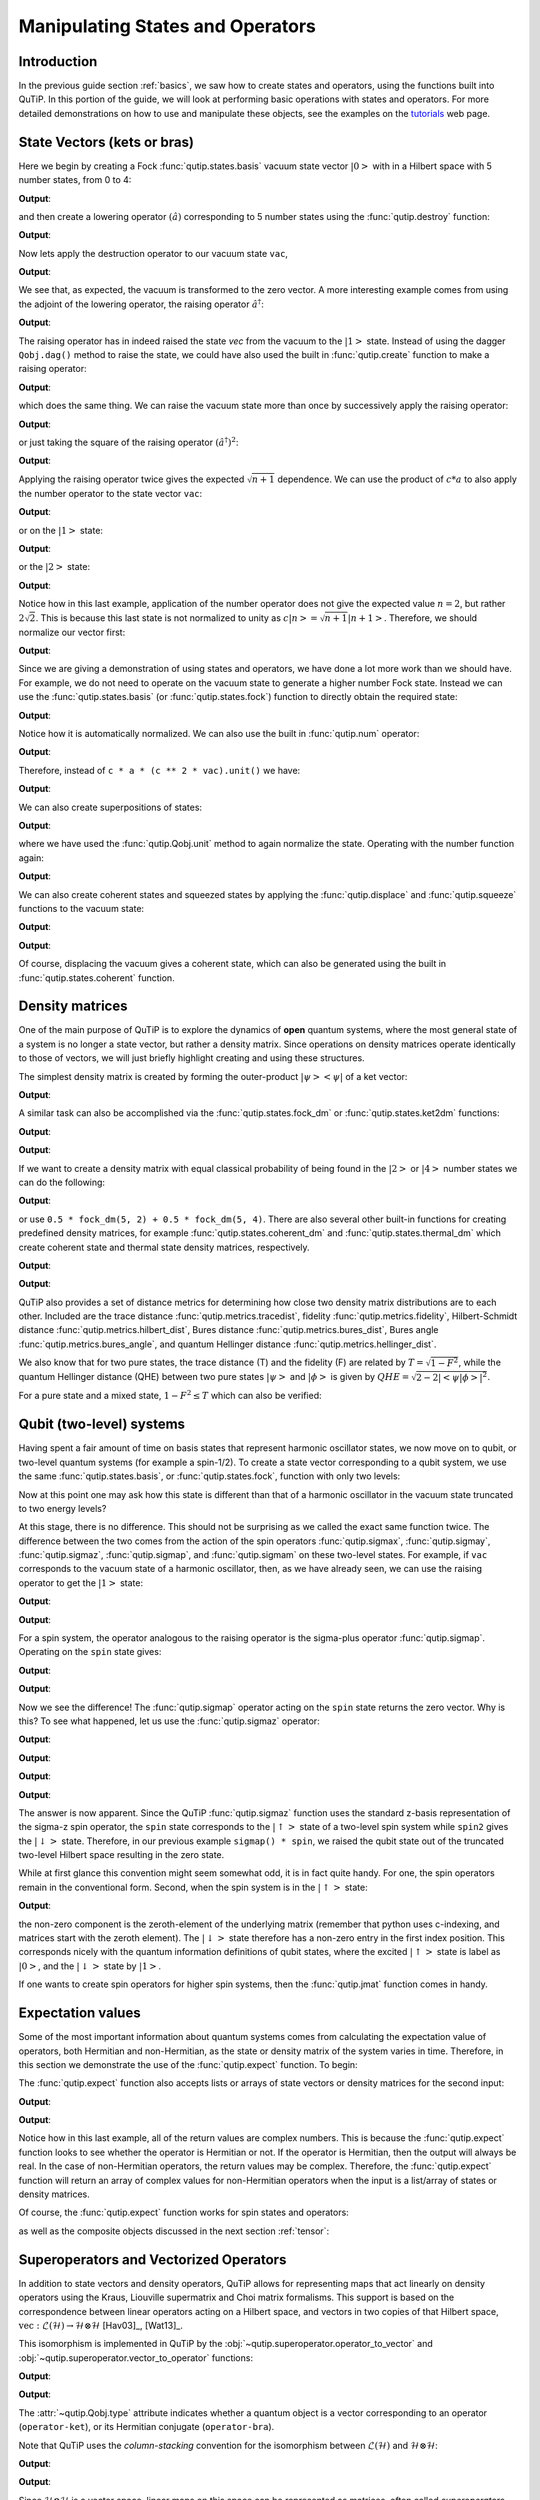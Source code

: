 .. _states:

*************************************
Manipulating States and Operators
*************************************

.. _states-intro:

Introduction
=================

In the previous guide section :ref:`basics`, we saw how to create states and operators, using the functions built into QuTiP. In this portion of the guide, we will look at performing basic operations with states and operators.  For more detailed demonstrations on how to use and manipulate these objects, see the examples on the `tutorials <https://qutip.org/tutorials.html>`_ web page.


.. _states-vectors:

State Vectors (kets or bras)
==============================

Here we begin by creating a Fock :func:`qutip.states.basis` vacuum state vector :math:`\left|0\right>` with in a Hilbert space with 5 number states, from 0 to 4:

.. testcode:: [states]

    vac = basis(5, 0)

    print(vac)

**Output**:

.. testoutput:: [states]
    :options: +NORMALIZE_WHITESPACE

    Quantum object: dims = [[5], [1]], shape = (5, 1), type = ket
    Qobj data =
    [[1.]
     [0.]
     [0.]
     [0.]
     [0.]]




and then create a lowering operator :math:`\left(\hat{a}\right)` corresponding to 5 number states using the :func:`qutip.destroy` function:

.. testcode:: [states]

    a = destroy(5)

    print(a)

**Output**:

.. testoutput:: [states]
    :options: +NORMALIZE_WHITESPACE

    Quantum object: dims = [[5], [5]], shape = (5, 5), type = oper, isherm = False
    Qobj data =
    [[0.         1.         0.         0.         0.        ]
     [0.         0.         1.41421356 0.         0.        ]
     [0.         0.         0.         1.73205081 0.        ]
     [0.         0.         0.         0.         2.        ]
     [0.         0.         0.         0.         0.        ]]


Now lets apply the destruction operator to our vacuum state ``vac``,


.. testcode:: [states]

    print(a * vac)

**Output**:

.. testoutput:: [states]
    :options: +NORMALIZE_WHITESPACE

    Quantum object: dims = [[5], [1]], shape = (5, 1), type = ket
    Qobj data =
    [[0.]
     [0.]
     [0.]
     [0.]
     [0.]]

We see that, as expected, the vacuum is transformed to the zero vector.  A more interesting example comes from using the adjoint of the lowering operator, the raising operator :math:`\hat{a}^\dagger`:

.. testcode:: [states]

    print(a.dag() * vac)

**Output**:

.. testoutput:: [states]
    :options: +NORMALIZE_WHITESPACE

    Quantum object: dims = [[5], [1]], shape = (5, 1), type = ket
    Qobj data =
    [[0.]
    [1.]
    [0.]
    [0.]
    [0.]]

The raising operator has in indeed raised the state `vec` from the vacuum to the :math:`\left| 1\right>` state.  Instead of using the dagger ``Qobj.dag()`` method to raise the state, we could have also used the built in :func:`qutip.create` function to make a raising operator:

.. testcode:: [states]

    c = create(5)

    print(c * vac)

**Output**:

.. testoutput:: [states]
    :options: +NORMALIZE_WHITESPACE

    Quantum object: dims = [[5], [1]], shape = (5, 1), type = ket
    Qobj data =
    [[0.]
     [1.]
     [0.]
     [0.]
     [0.]]

which does the same thing.  We can raise the vacuum state more than once by successively apply the raising operator:

.. testcode:: [states]

    print(c * c * vac)

**Output**:

.. testoutput:: [states]
    :options: +NORMALIZE_WHITESPACE

    Quantum object: dims = [[5], [1]], shape = (5, 1), type = ket
    Qobj data =
    [[0.        ]
     [0.        ]
     [1.41421356]
     [0.        ]
     [0.        ]]

or just taking the square of the raising operator :math:`\left(\hat{a}^\dagger\right)^{2}`:

.. testcode:: [states]

    print(c ** 2 * vac)

**Output**:

.. testoutput:: [states]
    :options: +NORMALIZE_WHITESPACE

    Quantum object: dims = [[5], [1]], shape = (5, 1), type = ket
    Qobj data =
    [[0.        ]
     [0.        ]
     [1.41421356]
     [0.        ]
     [0.        ]]

Applying the raising operator twice gives the expected :math:`\sqrt{n + 1}` dependence.  We can use the product of :math:`c * a` to also apply the number operator to the state vector ``vac``:

.. testcode:: [states]

    print(c * a * vac)

**Output**:

.. testoutput:: [states]
    :options: +NORMALIZE_WHITESPACE

    Quantum object: dims = [[5], [1]], shape = (5, 1), type = ket
    Qobj data =
    [[0.]
     [0.]
     [0.]
     [0.]
     [0.]]

or on the :math:`\left| 1\right>` state:

.. testcode:: [states]

    print(c * a * (c * vac))

**Output**:

.. testoutput:: [states]
    :options: +NORMALIZE_WHITESPACE

    Quantum object: dims = [[5], [1]], shape = (5, 1), type = ket
    Qobj data =
    [[0.]
     [1.]
     [0.]
     [0.]
     [0.]]

or the :math:`\left| 2\right>` state:

.. testcode:: [states]

    print(c * a * (c**2 * vac))

**Output**:

.. testoutput:: [states]
    :options: +NORMALIZE_WHITESPACE

    Quantum object: dims = [[5], [1]], shape = (5, 1), type = ket
    Qobj data =
    [[0.        ]
     [0.        ]
     [2.82842712]
     [0.        ]
     [0.        ]]

Notice how in this last example, application of the number operator does not give the expected value :math:`n=2`, but rather :math:`2\sqrt{2}`.  This is because this last state is not normalized to unity as :math:`c\left| n\right> = \sqrt{n+1}\left| n+1\right>`.  Therefore, we should normalize our vector first:

.. testcode:: [states]

    print(c * a * (c**2 * vac).unit())

**Output**:

.. testoutput:: [states]
    :options: +NORMALIZE_WHITESPACE

    Quantum object: dims = [[5], [1]], shape = (5, 1), type = ket
    Qobj data =
    [[0.]
     [0.]
     [2.]
     [0.]
     [0.]]

Since we are giving a demonstration of using states and operators, we have done a lot more work than we should have.  For example, we do not need to operate on the vacuum state to generate a higher number Fock state.  Instead we can use the :func:`qutip.states.basis` (or :func:`qutip.states.fock`) function to directly obtain the required state:

.. testcode:: [states]

    ket = basis(5, 2)

    print(ket)

**Output**:

.. testoutput:: [states]
    :options: +NORMALIZE_WHITESPACE

    Quantum object: dims = [[5], [1]], shape = (5, 1), type = ket
    Qobj data =
    [[0.]
     [0.]
     [1.]
     [0.]
     [0.]]

Notice how it is automatically normalized.  We can also use the built in :func:`qutip.num` operator:

.. testcode:: [states]

    n = num(5)

    print(n)

**Output**:

.. testoutput:: [states]
    :options: +NORMALIZE_WHITESPACE

    Quantum object: dims = [[5], [5]], shape = (5, 5), type = oper, isherm = True
    Qobj data =
    [[0. 0. 0. 0. 0.]
     [0. 1. 0. 0. 0.]
     [0. 0. 2. 0. 0.]
     [0. 0. 0. 3. 0.]
     [0. 0. 0. 0. 4.]]

Therefore, instead of ``c * a * (c ** 2 * vac).unit()`` we have:

.. testcode:: [states]

    print(n * ket)

**Output**:

.. testoutput:: [states]
    :options: +NORMALIZE_WHITESPACE

    Quantum object: dims = [[5], [1]], shape = (5, 1), type = ket
    Qobj data =
    [[0.]
     [0.]
     [2.]
     [0.]
     [0.]]

We can also create superpositions of states:

.. testcode:: [states]

    ket = (basis(5, 0) + basis(5, 1)).unit()

    print(ket)

**Output**:

.. testoutput:: [states]
    :options: +NORMALIZE_WHITESPACE

    Quantum object: dims = [[5], [1]], shape = (5, 1), type = ket
    Qobj data =
    [[0.70710678]
     [0.70710678]
     [0.        ]
     [0.        ]
     [0.        ]]

where we have used the :func:`qutip.Qobj.unit` method to again normalize the state. Operating with the number function again:

.. testcode:: [states]

    print(n * ket)

**Output**:

.. testoutput:: [states]
    :options: +NORMALIZE_WHITESPACE

    Quantum object: dims = [[5], [1]], shape = (5, 1), type = ket
    Qobj data =
    [[0.        ]
     [0.70710678]
     [0.        ]
     [0.        ]
     [0.        ]]

We can also create coherent states and squeezed states by applying the :func:`qutip.displace` and :func:`qutip.squeeze` functions to the vacuum state:

.. testcode:: [states]

    vac = basis(5, 0)

    d = displace(5, 1j)

    s = squeeze(5, np.complex(0.25, 0.25))

    print(d * vac)

**Output**:

.. testoutput:: [states]
    :options: +NORMALIZE_WHITESPACE

    Quantum object: dims = [[5], [1]], shape = (5, 1), type = ket
    Qobj data =
    [[ 0.60655682+0.j        ]
     [ 0.        +0.60628133j]
     [-0.4303874 +0.j        ]
     [ 0.        -0.24104351j]
     [ 0.14552147+0.j        ]]

.. testcode:: [states]

    print(d * s * vac)

**Output**:

.. testoutput:: [states]
    :options: +NORMALIZE_WHITESPACE

    Quantum object: dims = [[5], [1]], shape = (5, 1), type = ket
    Qobj data =
    [[ 0.65893786+0.08139381j]
     [ 0.10779462+0.51579735j]
     [-0.37567217-0.01326853j]
     [-0.02688063-0.23828775j]
     [ 0.26352814+0.11512178j]]

Of course, displacing the vacuum gives a coherent state, which can also be generated using the built in :func:`qutip.states.coherent` function.


.. _states-dm:

Density matrices
=================

One of the main purpose of QuTiP is to explore the dynamics of **open** quantum systems, where the most general state of a system is no longer a state vector, but rather a density matrix.  Since operations on density matrices operate identically to those of vectors, we will just briefly highlight creating and using these structures.

The simplest density matrix is created by forming the outer-product :math:`\left|\psi\right>\left<\psi\right|` of a ket vector:

.. testcode:: [states]

    ket = basis(5, 2)

    print(ket * ket.dag())

**Output**:

.. testoutput:: [states]
    :options: +NORMALIZE_WHITESPACE

    Quantum object: dims = [[5], [5]], shape = (5, 5), type = oper, isherm = True
    Qobj data =
    [[0. 0. 0. 0. 0.]
     [0. 0. 0. 0. 0.]
     [0. 0. 1. 0. 0.]
     [0. 0. 0. 0. 0.]
     [0. 0. 0. 0. 0.]]

A similar task can also be accomplished via the :func:`qutip.states.fock_dm` or :func:`qutip.states.ket2dm` functions:

.. testcode:: [states]

    print(fock_dm(5, 2))

**Output**:

.. testoutput:: [states]
    :options: +NORMALIZE_WHITESPACE

    Quantum object: dims = [[5], [5]], shape = (5, 5), type = oper, isherm = True
    Qobj data =
    [[0. 0. 0. 0. 0.]
     [0. 0. 0. 0. 0.]
     [0. 0. 1. 0. 0.]
     [0. 0. 0. 0. 0.]
     [0. 0. 0. 0. 0.]]

.. testcode:: [states]

    print(ket2dm(ket))

**Output**:

.. testoutput:: [states]
    :options: +NORMALIZE_WHITESPACE

    Quantum object: dims = [[5], [5]], shape = (5, 5), type = oper, isherm = True
    Qobj data =
    [[0. 0. 0. 0. 0.]
     [0. 0. 0. 0. 0.]
     [0. 0. 1. 0. 0.]
     [0. 0. 0. 0. 0.]
     [0. 0. 0. 0. 0.]]

If we want to create a density matrix with equal classical probability of being found in the :math:`\left|2\right>` or :math:`\left|4\right>` number states we can do the following:

.. testcode:: [states]

    print(0.5 * ket2dm(basis(5, 4)) + 0.5 * ket2dm(basis(5, 2)))

**Output**:

.. testoutput:: [states]
    :options: +NORMALIZE_WHITESPACE

    Quantum object: dims = [[5], [5]], shape = (5, 5), type = oper, isherm = True
    Qobj data =
    [[0.  0.  0.  0.  0. ]
     [0.  0.  0.  0.  0. ]
     [0.  0.  0.5 0.  0. ]
     [0.  0.  0.  0.  0. ]
     [0.  0.  0.  0.  0.5]]

or use ``0.5 * fock_dm(5, 2) + 0.5 * fock_dm(5, 4)``. There are also several other built-in functions for creating predefined density matrices, for example :func:`qutip.states.coherent_dm` and :func:`qutip.states.thermal_dm` which create coherent state and thermal state density matrices, respectively.


.. testcode:: [states]

    print(coherent_dm(5, 1.25))

**Output**:

.. testoutput:: [states]
    :options: +NORMALIZE_WHITESPACE

    Quantum object: dims = [[5], [5]], shape = (5, 5), type = oper, isherm = True
    Qobj data =
    [[0.20980701 0.26141096 0.23509686 0.15572585 0.13390765]
     [0.26141096 0.32570738 0.29292109 0.19402805 0.16684347]
     [0.23509686 0.29292109 0.26343512 0.17449684 0.1500487 ]
     [0.15572585 0.19402805 0.17449684 0.11558499 0.09939079]
     [0.13390765 0.16684347 0.1500487  0.09939079 0.0854655 ]]

.. testcode:: [states]

    print(thermal_dm(5, 1.25))

**Output**:

.. testoutput:: [states]
    :options: +NORMALIZE_WHITESPACE

    Quantum object: dims = [[5], [5]], shape = (5, 5), type = oper, isherm = True
    Qobj data =
    [[0.46927974 0.         0.         0.         0.        ]
     [0.         0.26071096 0.         0.         0.        ]
     [0.         0.         0.14483942 0.         0.        ]
     [0.         0.         0.         0.08046635 0.        ]
     [0.         0.         0.         0.         0.04470353]]

QuTiP also provides a set of distance metrics for determining how close two density matrix distributions are to each other. Included are the trace distance :func:`qutip.metrics.tracedist`, fidelity :func:`qutip.metrics.fidelity`, Hilbert-Schmidt distance :func:`qutip.metrics.hilbert_dist`, Bures distance :func:`qutip.metrics.bures_dist`, Bures angle :func:`qutip.metrics.bures_angle`, and quantum Hellinger distance :func:`qutip.metrics.hellinger_dist`.

.. testcode:: [states]

    x = coherent_dm(5, 1.25)

    y = coherent_dm(5, np.complex(0, 1.25))  # <-- note the 'j'

    z = thermal_dm(5, 0.125)

    np.testing.assert_almost_equal(fidelity(x, x), 1)

    np.testing.assert_almost_equal(hellinger_dist(x, y), 1.3819080728932833)

We also know that for two pure states, the trace distance (T) and the fidelity (F) are related by :math:`T = \sqrt{1 - F^{2}}`, while the quantum Hellinger distance (QHE) between two pure states :math:`\left|\psi\right>` and :math:`\left|\phi\right>` is given by :math:`QHE = \sqrt{2 - 2\left|\left<\psi | \phi\right>\right|^2}`.

.. testcode:: [states]

    np.testing.assert_almost_equal(tracedist(y, x), np.sqrt(1 - fidelity(y, x) ** 2))

For a pure state and a mixed state, :math:`1 - F^{2} \le T` which can also be verified:

.. testcode:: [states]

    assert 1 - fidelity(x, z) ** 2 < tracedist(x, z)

.. _states-qubit:

Qubit (two-level) systems
=========================

Having spent a fair amount of time on basis states that represent harmonic oscillator states, we now move on to qubit, or two-level quantum systems (for example a spin-1/2). To create a state vector corresponding to a qubit system, we use the same :func:`qutip.states.basis`, or :func:`qutip.states.fock`, function with only two levels:


.. testcode:: [states]

    spin = basis(2, 0)

Now at this point one may ask how this state is different than that of a harmonic oscillator in the vacuum state truncated to two energy levels?

.. testcode:: [states]

    vac = basis(2, 0)

At this stage, there is no difference.  This should not be surprising as we called the exact same function twice.  The difference between the two comes from the action of the spin operators :func:`qutip.sigmax`, :func:`qutip.sigmay`, :func:`qutip.sigmaz`, :func:`qutip.sigmap`, and :func:`qutip.sigmam` on these two-level states.  For example, if ``vac`` corresponds to the vacuum state of a harmonic oscillator, then, as we have already seen, we can use the raising operator to get the :math:`\left|1\right>` state:

.. testcode:: [states]

    print(vac)

**Output**:

.. testoutput:: [states]
    :options: +NORMALIZE_WHITESPACE

    Quantum object: dims = [[2], [1]], shape = (2, 1), type = ket
    Qobj data =
    [[1.]
     [0.]]

.. testcode:: [states]

    c = create(2)

    print(c * vac)

**Output**:

.. testoutput:: [states]
    :options: +NORMALIZE_WHITESPACE

    Quantum object: dims = [[2], [1]], shape = (2, 1), type = ket
    Qobj data =
    [[0.]
     [1.]]

For a spin system, the operator analogous to the raising operator is the sigma-plus operator :func:`qutip.sigmap`.  Operating on the ``spin`` state gives:

.. testcode:: [states]

    print(spin)

**Output**:

.. testoutput:: [states]
    :options: +NORMALIZE_WHITESPACE

    Quantum object: dims = [[2], [1]], shape = (2, 1), type = ket
    Qobj data =
    [[1.]
     [0.]]

.. testcode:: [states]

    print(sigmap() * spin)

**Output**:

.. testoutput:: [states]
    :options: +NORMALIZE_WHITESPACE

    Quantum object: dims = [[2], [1]], shape = (2, 1), type = ket
    Qobj data =
    [[0.]
     [0.]]

Now we see the difference!  The :func:`qutip.sigmap` operator acting on the ``spin`` state returns the zero vector.  Why is this?  To see what happened, let us use the :func:`qutip.sigmaz` operator:

.. testcode:: [states]

    print(sigmaz())

**Output**:

.. testoutput:: [states]
    :options: +NORMALIZE_WHITESPACE

    Quantum object: dims = [[2], [2]], shape = (2, 2), type = oper, isherm = True
    Qobj data =
    [[ 1.  0.]
     [ 0. -1.]]

.. testcode:: [states]

    print(sigmaz() * spin)

**Output**:

.. testoutput:: [states]
    :options: +NORMALIZE_WHITESPACE

    Quantum object: dims = [[2], [1]], shape = (2, 1), type = ket
    Qobj data =
    [[1.]
     [0.]]

.. testcode:: [states]

    spin2 = basis(2, 1)

    print(spin2)

**Output**:

.. testoutput:: [states]
    :options: +NORMALIZE_WHITESPACE

    Quantum object: dims = [[2], [1]], shape = (2, 1), type = ket
    Qobj data =
    [[0.]
     [1.]]

.. testcode:: [states]

    print(sigmaz() * spin2)

**Output**:

.. testoutput:: [states]
  :options: +NORMALIZE_WHITESPACE

  Quantum object: dims = [[2], [1]], shape = (2, 1), type = ket
  Qobj data =
  [[ 0.]
   [-1.]]

The answer is now apparent.  Since the QuTiP :func:`qutip.sigmaz` function uses the standard z-basis representation of the sigma-z spin operator, the ``spin`` state corresponds to the :math:`\left|\uparrow\right>` state of a two-level spin system while ``spin2`` gives the :math:`\left|\downarrow\right>` state.  Therefore, in our previous example ``sigmap() * spin``, we raised the qubit state out of the truncated two-level Hilbert space resulting in the zero state.

While at first glance this convention might seem somewhat odd, it is in fact quite handy. For one, the spin operators remain in the conventional form. Second, when the spin system is in the :math:`\left|\uparrow\right>` state:

.. testcode:: [states]

    print(sigmaz() * spin)

**Output**:

.. testoutput:: [states]
  :options: +NORMALIZE_WHITESPACE

  Quantum object: dims = [[2], [1]], shape = (2, 1), type = ket
  Qobj data =
  [[1.]
   [0.]]

the non-zero component is the zeroth-element of the underlying matrix (remember that python uses c-indexing, and matrices start with the zeroth element).  The :math:`\left|\downarrow\right>` state therefore has a non-zero entry in the first index position. This corresponds nicely with the quantum information definitions of qubit states, where the excited :math:`\left|\uparrow\right>` state is label as :math:`\left|0\right>`, and the :math:`\left|\downarrow\right>` state by :math:`\left|1\right>`.

If one wants to create spin operators for higher spin systems, then the :func:`qutip.jmat` function comes in handy.

.. _states-expect:

Expectation values
===================

Some of the most important information about quantum systems comes from calculating the expectation value of operators, both Hermitian and non-Hermitian, as the state or density matrix of the system varies in time.  Therefore, in this section we demonstrate the use of the :func:`qutip.expect` function.  To begin:

.. testcode:: [states]

    vac = basis(5, 0)

    one = basis(5, 1)

    c = create(5)

    N = num(5)

    np.testing.assert_almost_equal(expect(N, vac), 0)

    np.testing.assert_almost_equal(expect(N, one), 1)

    coh = coherent_dm(5, 1.0j)

    np.testing.assert_almost_equal(expect(N, coh), 0.9970555745806597)

    cat = (basis(5, 4) + 1.0j * basis(5, 3)).unit()

    np.testing.assert_almost_equal(expect(c, cat), 0.9999999999999998j)


The :func:`qutip.expect` function also accepts lists or arrays of state vectors or density matrices for the second input:

.. testcode:: [states]

    states = [(c**k * vac).unit() for k in range(5)]  # must normalize

    print(expect(N, states))

**Output**:

.. testoutput:: [states]
    :options: +NORMALIZE_WHITESPACE

    [0. 1. 2. 3. 4.]

.. testcode:: [states]

    cat_list = [(basis(5, 4) + x * basis(5, 3)).unit() for x in [0, 1.0j, -1.0, -1.0j]]

    print(expect(c, cat_list))

**Output**:

.. testoutput:: [states]
    :options: +NORMALIZE_WHITESPACE

    [ 0.+0.j  0.+1.j -1.+0.j  0.-1.j]

Notice how in this last example, all of the return values are complex numbers.  This is because the :func:`qutip.expect` function looks to see whether the operator is Hermitian or not.  If the operator is Hermitian, then the output will always be real.  In the case of non-Hermitian operators, the return values may be complex.  Therefore, the :func:`qutip.expect` function will return an array of complex values for non-Hermitian operators when the input is a list/array of states or density matrices.

Of course, the :func:`qutip.expect` function works for spin states and operators:


.. testcode:: [states]

    up = basis(2, 0)

    down = basis(2, 1)

    np.testing.assert_almost_equal(expect(sigmaz(), up), 1)

    np.testing.assert_almost_equal(expect(sigmaz(), down), -1)


as well as the composite objects discussed in the next section :ref:`tensor`:

.. testcode:: [states]

    spin1 = basis(2, 0)

    spin2 = basis(2, 1)

    two_spins = tensor(spin1, spin2)

    sz1 = tensor(sigmaz(), qeye(2))

    sz2 = tensor(qeye(2), sigmaz())

    np.testing.assert_almost_equal(expect(sz1, two_spins), 1)

    np.testing.assert_almost_equal(expect(sz2, two_spins), -1)

.. _states-super:

Superoperators and Vectorized Operators
=======================================

In addition to state vectors and density operators, QuTiP allows for
representing maps that act linearly on density operators using the Kraus,
Liouville supermatrix and Choi matrix formalisms. This support is based on the
correspondence between linear operators acting on a Hilbert space, and vectors
in two copies of that Hilbert space,
:math:`\mathrm{vec} : \mathcal{L}(\mathcal{H}) \to \mathcal{H} \otimes \mathcal{H}`
[Hav03]_, [Wat13]_.

This isomorphism is implemented in QuTiP by the
:obj:`~qutip.superoperator.operator_to_vector` and
:obj:`~qutip.superoperator.vector_to_operator` functions:

.. testcode:: [states]

    psi = basis(2, 0)

    rho = ket2dm(psi)

    print(rho)

**Output**:

.. testoutput:: [states]
    :options: +NORMALIZE_WHITESPACE

    Quantum object: dims = [[2], [2]], shape = (2, 2), type = oper, isherm = True
    Qobj data =
    [[1. 0.]
     [0. 0.]]

.. testcode:: [states]

    vec_rho = operator_to_vector(rho)

    print(vec_rho)

**Output**:

.. testoutput:: [states]
  :options: +NORMALIZE_WHITESPACE

  Quantum object: dims = [[[2], [2]], [1]], shape = (4, 1), type = operator-ket
  Qobj data =
  [[1.]
   [0.]
   [0.]
   [0.]]

.. testcode:: [states]

    rho2 = vector_to_operator(vec_rho)

    np.testing.assert_almost_equal((rho - rho2).norm(), 0)

The :attr:`~qutip.Qobj.type` attribute indicates whether a quantum object is
a vector corresponding to an operator (``operator-ket``), or its Hermitian
conjugate (``operator-bra``).

Note that QuTiP uses the *column-stacking* convention for the isomorphism
between :math:`\mathcal{L}(\mathcal{H})` and :math:`\mathcal{H} \otimes \mathcal{H}`:

.. testcode:: [states]

    A = Qobj(np.arange(4).reshape((2, 2)))

    print(A)

**Output**:

.. testoutput:: [states]
    :options: +NORMALIZE_WHITESPACE

    Quantum object: dims = [[2], [2]], shape = (2, 2), type = oper, isherm = False
    Qobj data =
    [[0. 1.]
     [2. 3.]]

.. testcode:: [states]

    print(operator_to_vector(A))

**Output**:

.. testoutput:: [states]
    :options: +NORMALIZE_WHITESPACE

    Quantum object: dims = [[[2], [2]], [1]], shape = (4, 1), type = operator-ket
    Qobj data =
    [[0.]
     [2.]
     [1.]
     [3.]]

Since :math:`\mathcal{H} \otimes \mathcal{H}` is a vector space, linear maps
on this space can be represented as matrices, often called *superoperators*.
Using the :obj:`~qutip.Qobj`, the :obj:`~qutip.superoperator.spre` and :obj:`~qutip.superoperator.spost` functions, supermatrices
corresponding to left- and right-multiplication respectively can be quickly
constructed.

.. testcode:: [states]

    X = sigmax()

    S = spre(X) * spost(X.dag()) # Represents conjugation by X.

Note that this is done automatically by the :obj:`~qutip.superop_reps.to_super` function when given
``type='oper'`` input.

.. testcode:: [states]

    S2 = to_super(X)

    np.testing.assert_almost_equal((S - S2).norm(), 0)

Quantum objects representing superoperators are denoted by ``type='super'``:

.. testcode:: [states]

  print(S)

**Output**:

.. testoutput:: [states]
  :options: +NORMALIZE_WHITESPACE

  Quantum object: dims = [[[2], [2]], [[2], [2]]], shape = (4, 4), type = super, isherm = True
  Qobj data =
  [[0. 0. 0. 1.]
   [0. 0. 1. 0.]
   [0. 1. 0. 0.]
   [1. 0. 0. 0.]]

Information about superoperators, such as whether they represent completely
positive maps, is exposed through the :attr:`~qutip.Qobj.iscp`, :attr:`~qutip.Qobj.istp`
and :attr:`~qutip.Qobj.iscptp` attributes:

.. testcode:: [states]

    print(S.iscp, S.istp, S.iscptp)

**Output**:

.. testoutput:: [states]
    :options: +NORMALIZE_WHITESPACE

    True True True

In addition, dynamical generators on this extended space, often called
*Liouvillian superoperators*, can be created using the :func:`~qutip.superoperator.liouvillian` function. Each of these takes a Hamiltonian along with
a list of collapse operators, and returns a ``type="super"`` object that can
be exponentiated to find the superoperator for that evolution.

.. testcode:: [states]

    H = 10 * sigmaz()

    c1 = destroy(2)

    L = liouvillian(H, [c1])

    print(L)

    S = (12 * L).expm()

**Output**:

.. testoutput:: [states]
    :options: +NORMALIZE_WHITESPACE

    Quantum object: dims = [[[2], [2]], [[2], [2]]], shape = (4, 4), type = super, isherm = False
    Qobj data =
    [[ 0.  +0.j  0.  +0.j  0.  +0.j  1.  +0.j]
     [ 0.  +0.j -0.5+20.j  0.  +0.j  0.  +0.j]
     [ 0.  +0.j  0.  +0.j -0.5-20.j  0.  +0.j]
     [ 0.  +0.j  0.  +0.j  0.  +0.j -1.  +0.j]]

For qubits, a particularly useful way to visualize superoperators is to plot them in the Pauli basis,
such that :math:`S_{\mu,\nu} = \langle\!\langle \sigma_{\mu} | S[\sigma_{\nu}] \rangle\!\rangle`. Because
the Pauli basis is Hermitian, :math:`S_{\mu,\nu}` is a real number for all Hermitian-preserving superoperators
:math:`S`,
allowing us to plot the elements of :math:`S` as a `Hinton diagram <https://matplotlib.org/examples/specialty_plots/hinton_demo.html>`_. In such diagrams, positive elements are indicated by white squares, and negative elements
by black squares. The size of each element is indicated by the size of the corresponding square. For instance,
let :math:`S[\rho] = \sigma_x \rho \sigma_x^{\dagger}`. Then :math:`S[\sigma_{\mu}] = \sigma_{\mu} \cdot \begin{cases} +1 & \mu = 0, x \\ -1 & \mu = y, z \end{cases}`. We can quickly see this by noting that the :math:`Y` and :math:`Z` elements
of the Hinton diagram for :math:`S` are negative:

.. plot::

    from qutip import *
    settings.colorblind_safe = True

    import matplotlib.pyplot as plt
    plt.rcParams['savefig.transparent'] = True

    X = sigmax()
    S = spre(X) * spost(X.dag())

    hinton(S)

Choi, Kraus, Stinespring and :math:`\chi` Representations
=========================================================

In addition to the superoperator representation of quantum maps, QuTiP
supports several other useful representations. First, the Choi matrix
:math:`J(\Lambda)` of a quantum map :math:`\Lambda` is useful for working with
ancilla-assisted process tomography (AAPT), and for reasoning about properties
of a map or channel. Up to normalization, the Choi matrix is defined by acting
:math:`\Lambda` on half of an entangled pair. In the column-stacking
convention,

.. math::

    J(\Lambda) = (\mathbb{1} \otimes \Lambda) [|\mathbb{1}\rangle\!\rangle \langle\!\langle \mathbb{1}|].

In QuTiP, :math:`J(\Lambda)` can be found by calling the :func:`~qutip.superop_reps.to_choi`
function on a ``type="super"`` :obj:`~qutip.Qobj`.

.. testcode:: [states]

    X = sigmax()

    S = sprepost(X, X)

    J = to_choi(S)

    print(J)

**Output**:

.. testoutput:: [states]
    :options: +NORMALIZE_WHITESPACE

    Quantum object: dims = [[[2], [2]], [[2], [2]]], shape = (4, 4), type = super, isherm = True, superrep = choi
    Qobj data =
    [[0. 0. 0. 0.]
     [0. 1. 1. 0.]
     [0. 1. 1. 0.]
     [0. 0. 0. 0.]]

.. testcode:: [states]

  print(to_choi(spre(qeye(2))))

**Output**:

.. testoutput:: [states]
  :options: +NORMALIZE_WHITESPACE

  Quantum object: dims = [[[2], [2]], [[2], [2]]], shape = (4, 4), type = super, isherm = True, superrep = choi
  Qobj data =
  [[1. 0. 0. 1.]
   [0. 0. 0. 0.]
   [0. 0. 0. 0.]
   [1. 0. 0. 1.]]

If a :obj:`~qutip.Qobj` instance is already in the Choi :attr:`~qutip.Qobj.superrep`, then calling :func:`~qutip.superop_reps.to_choi`
does nothing:

.. testcode:: [states]

    print(to_choi(J))

**Output**:

.. testoutput:: [states]
    :options: +NORMALIZE_WHITESPACE

    Quantum object: dims = [[[2], [2]], [[2], [2]]], shape = (4, 4), type = super, isherm = True, superrep = choi
    Qobj data =
    [[0. 0. 0. 0.]
     [0. 1. 1. 0.]
     [0. 1. 1. 0.]
     [0. 0. 0. 0.]]

To get back to the superoperator representation, simply use the :func:`~qutip.superop_reps.to_super` function.
As with :func:`~qutip.superop_reps.to_choi`, :func:`~qutip.superop_reps.to_super` is idempotent:

.. testcode:: [states]

    print(to_super(J) - S)

**Output**:

.. testoutput:: [states]
    :options: +NORMALIZE_WHITESPACE

    Quantum object: dims = [[[2], [2]], [[2], [2]]], shape = (4, 4), type = super, isherm = True
    Qobj data =
    [[0. 0. 0. 0.]
     [0. 0. 0. 0.]
     [0. 0. 0. 0.]
     [0. 0. 0. 0.]]

.. testcode:: [states]

    print(to_super(S))

**Output**:

.. testoutput:: [states]
    :options: +NORMALIZE_WHITESPACE

    Quantum object: dims = [[[2], [2]], [[2], [2]]], shape = (4, 4), type = super, isherm = True
    Qobj data =
    [[0. 0. 0. 1.]
     [0. 0. 1. 0.]
     [0. 1. 0. 0.]
     [1. 0. 0. 0.]]

We can quickly obtain another useful representation from the Choi matrix by taking its eigendecomposition.
In particular, let :math:`\{A_i\}` be a set of operators such that
:math:`J(\Lambda) = \sum_i |A_i\rangle\!\rangle \langle\!\langle A_i|`.
We can write :math:`J(\Lambda)` in this way
for any hermicity-preserving map; that is, for any map :math:`\Lambda` such that :math:`J(\Lambda) = J^\dagger(\Lambda)`.
These operators then form the Kraus representation of :math:`\Lambda`. In particular, for any input :math:`\rho`,

.. math::

    \Lambda(\rho) = \sum_i A_i \rho A_i^\dagger.

Notice using the column-stacking identity that :math:`(C^\mathrm{T} \otimes A) |B\rangle\!\rangle = |ABC\rangle\!\rangle`,
we have that

.. math::

      \sum_i (\mathbb{1} \otimes A_i) (\mathbb{1} \otimes A_i)^\dagger |\mathbb{1}\rangle\!\rangle \langle\!\langle\mathbb{1}|
    = \sum_i |A_i\rangle\!\rangle \langle\!\langle A_i| = J(\Lambda).

The Kraus representation of a hermicity-preserving map can be found in QuTiP
using the :func:`~qutip.superop_reps.to_kraus` function.

.. testcode:: [states]

    del sum # np.sum overwrote sum and caused a bug.


.. testcode:: [states]

    I, X, Y, Z = qeye(2), sigmax(), sigmay(), sigmaz()

.. testcode:: [states]

    S = sum([sprepost(P, P) for P in (I, X, Y, Z)]) / 4
    print(S)

**Output**:

.. testoutput:: [states]
    :options: +NORMALIZE_WHITESPACE

    Quantum object: dims = [[[2], [2]], [[2], [2]]], shape = (4, 4), type = super, isherm = True
    Qobj data =
    [[0.5 0.  0.  0.5]
     [0.  0.  0.  0. ]
     [0.  0.  0.  0. ]
     [0.5 0.  0.  0.5]]

.. testcode:: [states]

    J = to_choi(S)
    print(J)

**Output**:

.. testoutput:: [states]
    :options: +NORMALIZE_WHITESPACE

    Quantum object: dims = [[[2], [2]], [[2], [2]]], shape = (4, 4), type = super, isherm = True, superrep = choi
    Qobj data =
    [[0.5 0.  0.  0. ]
     [0.  0.5 0.  0. ]
     [0.  0.  0.5 0. ]
     [0.  0.  0.  0.5]]

.. testcode:: [states]

    print(J.eigenstates()[1])

**Output**:

.. testoutput:: [states]
    :options: +NORMALIZE_WHITESPACE

    [Quantum object: dims = [[[2], [2]], [1, 1]], shape = (4, 1), type = operator-ket
    Qobj data =
    [[1.]
     [0.]
     [0.]
     [0.]]
     Quantum object: dims = [[[2], [2]], [1, 1]], shape = (4, 1), type = operator-ket
    Qobj data =
    [[0.]
     [1.]
     [0.]
     [0.]]
     Quantum object: dims = [[[2], [2]], [1, 1]], shape = (4, 1), type = operator-ket
    Qobj data =
    [[0.]
     [0.]
     [1.]
     [0.]]
     Quantum object: dims = [[[2], [2]], [1, 1]], shape = (4, 1), type = operator-ket
    Qobj data =
    [[0.]
     [0.]
     [0.]
     [1.]]]

.. testcode:: [states]

    K = to_kraus(S)
    print(K)

**Output**:

.. testoutput:: [states]
    :options: +NORMALIZE_WHITESPACE

    [Quantum object: dims = [[2], [2]], shape = (2, 2), type = oper, isherm = True
    Qobj data =
    [[0.70710678 0.        ]
     [0.         0.        ]], Quantum object: dims = [[2], [2]], shape = (2, 2), type = oper, isherm = False
    Qobj data =
    [[0.         0.        ]
     [0.70710678 0.        ]], Quantum object: dims = [[2], [2]], shape = (2, 2), type = oper, isherm = False
    Qobj data =
    [[0.         0.70710678]
     [0.         0.        ]], Quantum object: dims = [[2], [2]], shape = (2, 2), type = oper, isherm = True
    Qobj data =
    [[0.         0.        ]
     [0.         0.70710678]]]

As with the other representation conversion functions, :func:`~qutip.superop_reps.to_kraus`
checks the :attr:`~qutip.Qobj.superrep` attribute of its input, and chooses an appropriate
conversion method. Thus, in the above example, we can also call :func:`~qutip.superop_reps.to_kraus`
on ``J``.

.. testcode:: [states]

    KJ = to_kraus(J)
    print(KJ)

**Output**:

.. testoutput:: [states]
    :options: +NORMALIZE_WHITESPACE

    [Quantum object: dims = [[2], [2]], shape = (2, 2), type = oper, isherm = True
    Qobj data =
    [[0.70710678 0.        ]
     [0.         0.        ]], Quantum object: dims = [[2], [2]], shape = (2, 2), type = oper, isherm = False
    Qobj data =
    [[0.         0.        ]
     [0.70710678 0.        ]], Quantum object: dims = [[2], [2]], shape = (2, 2), type = oper, isherm = False
    Qobj data =
    [[0.         0.70710678]
     [0.         0.        ]], Quantum object: dims = [[2], [2]], shape = (2, 2), type = oper, isherm = True
    Qobj data =
    [[0.         0.        ]
     [0.         0.70710678]]]

.. testcode:: [states]

    for A, AJ in zip(K, KJ):
      print(A - AJ)

**Output**:

.. testoutput:: [states]
    :options: +NORMALIZE_WHITESPACE

    Quantum object: dims = [[2], [2]], shape = (2, 2), type = oper, isherm = True
    Qobj data =
    [[0. 0.]
     [0. 0.]]
    Quantum object: dims = [[2], [2]], shape = (2, 2), type = oper, isherm = True
    Qobj data =
    [[0. 0.]
     [0. 0.]]
    Quantum object: dims = [[2], [2]], shape = (2, 2), type = oper, isherm = True
    Qobj data =
    [[0. 0.]
     [0. 0.]]
    Quantum object: dims = [[2], [2]], shape = (2, 2), type = oper, isherm = True
    Qobj data =
    [[0. 0.]
     [0. 0.]]

The Stinespring representation is closely related to the Kraus representation,
and consists of a pair of operators :math:`A` and :math:`B` such that for
all operators :math:`X` acting on :math:`\mathcal{H}`,

.. math::

    \Lambda(X) = \operatorname{Tr}_2(A X B^\dagger),

where the partial trace is over a new index that corresponds to the
index in the Kraus summation. Conversion to Stinespring
is handled by the :func:`~qutip.superop_reps.to_stinespring`
function.

.. testcode:: [states]

    a = create(2).dag()

    S_ad = sprepost(a * a.dag(), a * a.dag()) + sprepost(a, a.dag())
    S = 0.9 * sprepost(I, I) + 0.1 * S_ad

    print(S)

**Output**:

.. testoutput:: [states]
    :options: +NORMALIZE_WHITESPACE

    Quantum object: dims = [[[2], [2]], [[2], [2]]], shape = (4, 4), type = super, isherm = False
    Qobj data =
    [[1.  0.  0.  0.1]
     [0.  0.9 0.  0. ]
     [0.  0.  0.9 0. ]
     [0.  0.  0.  0.9]]

.. testcode:: [states]

    A, B = to_stinespring(S)
    print(A)

**Output**:

.. testoutput:: [states]
    :options: +NORMALIZE_WHITESPACE

    Quantum object: dims = [[2, 3], [2]], shape = (6, 2), type = oper, isherm = False
    Qobj data =
    [[-0.98845443  0.        ]
     [ 0.          0.31622777]
     [ 0.15151842  0.        ]
     [ 0.         -0.93506452]
     [ 0.          0.        ]
     [ 0.         -0.16016975]]

.. testcode:: [states]

    print(B)

**Output**:

.. testoutput:: [states]
    :options: +NORMALIZE_WHITESPACE

    Quantum object: dims = [[2, 3], [2]], shape = (6, 2), type = oper, isherm = False
    Qobj data =
    [[-0.98845443  0.        ]
     [ 0.          0.31622777]
     [ 0.15151842  0.        ]
     [ 0.         -0.93506452]
     [ 0.          0.        ]
     [ 0.         -0.16016975]]

Notice that a new index has been added, such that :math:`A` and :math:`B`
have dimensions ``[[2, 3], [2]]``, with the length-3 index representing the
fact that the Choi matrix is rank-3 (alternatively, that the map has three
Kraus operators).

.. testcode:: [states]

    to_kraus(S)
    print(to_choi(S).eigenenergies())

**Output**:

.. testoutput:: [states]
    :options: +NORMALIZE_WHITESPACE

    [0.         0.04861218 0.1        1.85138782]

Finally, the last superoperator representation supported by QuTiP is
the :math:`\chi`-matrix representation,

.. math::

    \Lambda(\rho) = \sum_{\alpha,\beta} \chi_{\alpha,\beta} B_{\alpha} \rho B_{\beta}^\dagger,

where :math:`\{B_\alpha\}` is a basis for the space of matrices acting
on :math:`\mathcal{H}`. In QuTiP, this basis is taken to be the Pauli
basis :math:`B_\alpha = \sigma_\alpha / \sqrt{2}`. Conversion to the
:math:`\chi` formalism is handled by the :func:`~qutip.superop_reps.to_chi`
function.

.. testcode:: [states]

    chi = to_chi(S)
    print(chi)

**Output**:

.. testoutput:: [states]
    :options: +NORMALIZE_WHITESPACE

    Quantum object: dims = [[[2], [2]], [[2], [2]]], shape = (4, 4), type = super, isherm = True, superrep = chi
    Qobj data =
    [[3.7+0.j  0. +0.j  0. +0.j  0.1+0.j ]
     [0. +0.j  0.1+0.j  0. +0.1j 0. +0.j ]
     [0. +0.j  0. -0.1j 0.1+0.j  0. +0.j ]
     [0.1+0.j  0. +0.j  0. +0.j  0.1+0.j ]]


One convenient property of the :math:`\chi` matrix is that the average
gate fidelity with the identity map can be read off directly from
the :math:`\chi_{00}` element:

.. testcode:: [states]

    np.testing.assert_almost_equal(average_gate_fidelity(S), 0.9499999999999998)

    print(chi[0, 0] / 4)

**Output**:

.. testoutput:: [states]
    :options: +NORMALIZE_WHITESPACE

    (0.925+0j)

Here, the factor of 4 comes from the dimension of the underlying
Hilbert space :math:`\mathcal{H}`. As with the superoperator
and Choi representations, the :math:`\chi` representation is
denoted by the :attr:`~qutip.Qobj.superrep`, such that :func:`~qutip.superop_reps.to_super`,
:func:`~qutip.superop_reps.to_choi`, :func:`~qutip.superop_reps.to_kraus`,
:func:`~qutip.superop_reps.to_stinespring` and :func:`~qutip.superop_reps.to_chi`
all convert from the :math:`\chi` representation appropriately.

Properties of Quantum Maps
==========================

In addition to converting between the different representations of quantum maps,
QuTiP also provides attributes to make it easy to check if a map is completely
positive, trace preserving and/or hermicity preserving. Each of these attributes
uses :attr:`~qutip.Qobj.superrep` to automatically perform any needed conversions.

In particular, a quantum map is said to be positive (but not necessarily completely
positive) if it maps all positive operators to positive operators. For instance, the
transpose map :math:`\Lambda(\rho) = \rho^{\mathrm{T}}` is a positive map. We run into
problems, however, if we tensor :math:`\Lambda` with the identity to get a partial
transpose map.

.. testcode:: [states]

    rho = ket2dm(bell_state())
    rho_out = partial_transpose(rho, [0, 1])
    print(rho_out.eigenenergies())

**Output**:

.. testoutput:: [states]
    :options: +NORMALIZE_WHITESPACE

    [-0.5  0.5  0.5  0.5]

Notice that even though we started with a positive map, we got an operator out
with negative eigenvalues. Complete positivity addresses this by requiring that
a map returns positive operators for all positive operators, and does so even
under tensoring with another map. The Choi matrix is very useful here, as it
can be shown that a map is completely positive if and only if its Choi matrix
is positive [Wat13]_. QuTiP implements this check with the :attr:`~qutip.Qobj.iscp`
attribute. As an example, notice that the snippet above already calculates
the Choi matrix of the transpose map by acting it on half of an entangled
pair. We simply need to manually set the ``dims`` and ``superrep`` attributes to reflect the
structure of the underlying Hilbert space and the chosen representation.

.. testcode:: [states]

    J = rho_out
    J.dims = [[[2], [2]], [[2], [2]]]
    J.superrep = 'choi'
    print(J.iscp)

**Output**:

.. testoutput:: [states]
  :options: +NORMALIZE_WHITESPACE

  False

This confirms that the transpose map is not completely positive. On the other hand,
the transpose map does satisfy a weaker condition, namely that it is hermicity preserving.
That is, :math:`\Lambda(\rho) = (\Lambda(\rho))^\dagger` for all :math:`\rho` such that
:math:`\rho = \rho^\dagger`. To see this, we note that :math:`(\rho^{\mathrm{T}})^\dagger
= \rho^*`, the complex conjugate of :math:`\rho`. By assumption, :math:`\rho = \rho^\dagger
= (\rho^*)^{\mathrm{T}}`, though, such that :math:`\Lambda(\rho) = \Lambda(\rho^\dagger) = \rho^*`.
We can confirm this by checking the :attr:`~qutip.Qobj.ishp` attribute:

.. testcode:: [states]

    print(J.ishp)

**Output**:

.. testoutput:: [states]
  :options: +NORMALIZE_WHITESPACE

  True

Next, we note that the transpose map does preserve the trace of its inputs, such that
:math:`\operatorname{Tr}(\Lambda[\rho]) = \operatorname{Tr}(\rho)` for all :math:`\rho`.
This can be confirmed by the :attr:`~qutip.Qobj.istp` attribute:

.. testcode:: [states]

    print(J.istp)

**Output**:

.. testoutput:: [states]
  :options: +NORMALIZE_WHITESPACE

  False

Finally, a map is called a quantum channel if it always maps valid states to valid
states. Formally, a map is a channel if it is both completely positive and trace preserving.
Thus, QuTiP provides a single attribute to quickly check that this is true.

.. doctest:: [states]

    >>> print(J.iscptp)
    False

    >>> print(to_super(qeye(2)).iscptp)
    True
